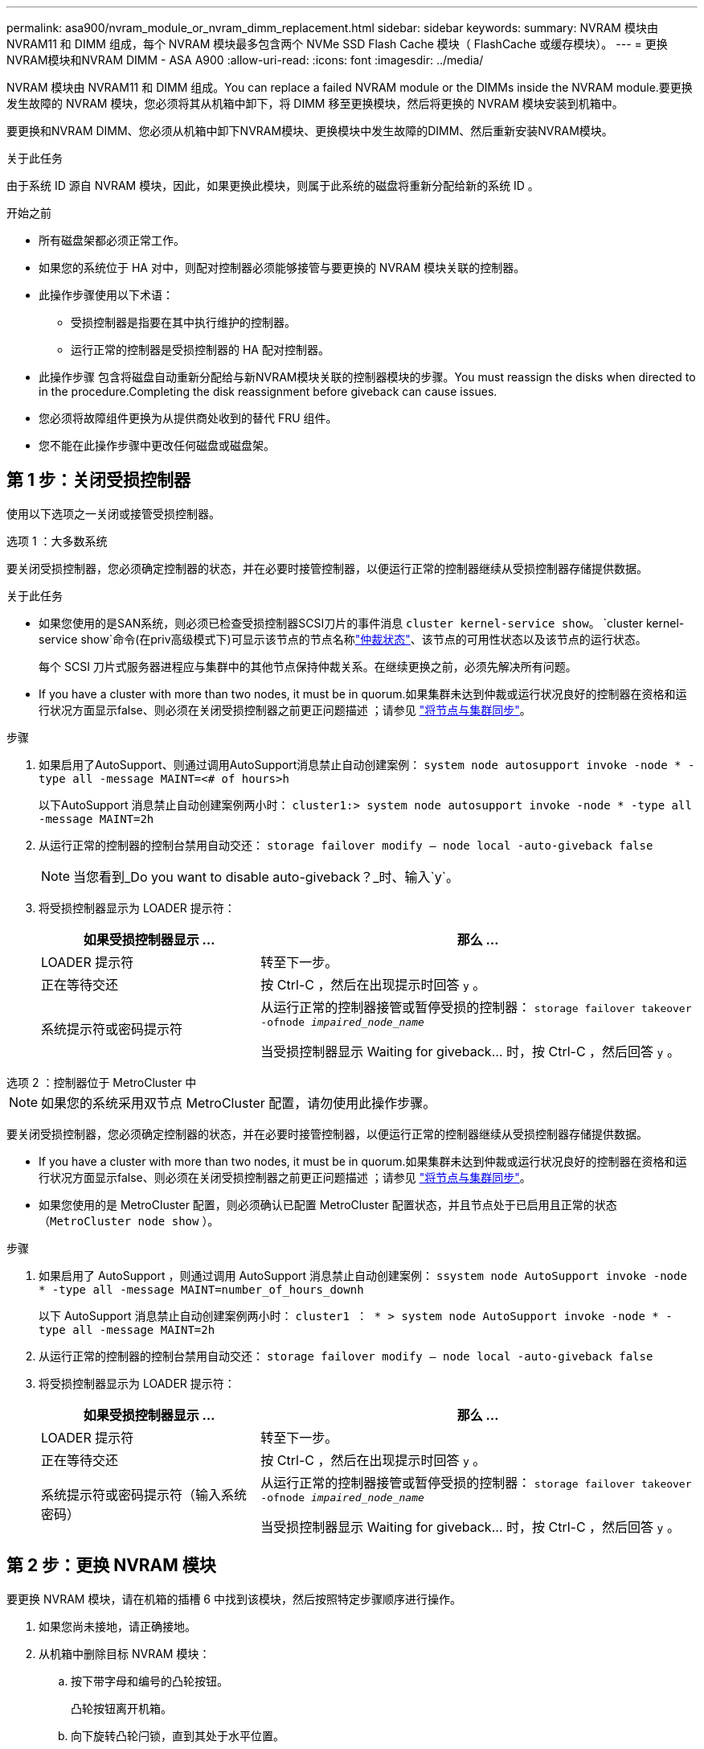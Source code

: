 ---
permalink: asa900/nvram_module_or_nvram_dimm_replacement.html 
sidebar: sidebar 
keywords:  
summary: NVRAM 模块由 NVRAM11 和 DIMM 组成，每个 NVRAM 模块最多包含两个 NVMe SSD Flash Cache 模块（ FlashCache 或缓存模块）。 
---
= 更换NVRAM模块和NVRAM DIMM - ASA A900
:allow-uri-read: 
:icons: font
:imagesdir: ../media/


[role="lead"]
NVRAM 模块由 NVRAM11 和 DIMM 组成。You can replace a failed NVRAM module or the DIMMs inside the NVRAM module.要更换发生故障的 NVRAM 模块，您必须将其从机箱中卸下，将 DIMM 移至更换模块，然后将更换的 NVRAM 模块安装到机箱中。

要更换和NVRAM DIMM、您必须从机箱中卸下NVRAM模块、更换模块中发生故障的DIMM、然后重新安装NVRAM模块。

.关于此任务
由于系统 ID 源自 NVRAM 模块，因此，如果更换此模块，则属于此系统的磁盘将重新分配给新的系统 ID 。

.开始之前
* 所有磁盘架都必须正常工作。
* 如果您的系统位于 HA 对中，则配对控制器必须能够接管与要更换的 NVRAM 模块关联的控制器。
* 此操作步骤使用以下术语：
+
** 受损控制器是指要在其中执行维护的控制器。
** 运行正常的控制器是受损控制器的 HA 配对控制器。


* 此操作步骤 包含将磁盘自动重新分配给与新NVRAM模块关联的控制器模块的步骤。You must reassign the disks when directed to in the procedure.Completing the disk reassignment before giveback can cause issues.
* 您必须将故障组件更换为从提供商处收到的替代 FRU 组件。
* 您不能在此操作步骤中更改任何磁盘或磁盘架。




== 第 1 步：关闭受损控制器

使用以下选项之一关闭或接管受损控制器。

[role="tabbed-block"]
====
.选项 1 ：大多数系统
--
要关闭受损控制器，您必须确定控制器的状态，并在必要时接管控制器，以便运行正常的控制器继续从受损控制器存储提供数据。

.关于此任务
* 如果您使用的是SAN系统，则必须已检查受损控制器SCSI刀片的事件消息  `cluster kernel-service show`。 `cluster kernel-service show`命令(在priv高级模式下)可显示该节点的节点名称link:https://docs.netapp.com/us-en/ontap/system-admin/display-nodes-cluster-task.html["仲裁状态"]、该节点的可用性状态以及该节点的运行状态。
+
每个 SCSI 刀片式服务器进程应与集群中的其他节点保持仲裁关系。在继续更换之前，必须先解决所有问题。

* If you have a cluster with more than two nodes, it must be in quorum.如果集群未达到仲裁或运行状况良好的控制器在资格和运行状况方面显示false、则必须在关闭受损控制器之前更正问题描述 ；请参见 link:https://docs.netapp.com/us-en/ontap/system-admin/synchronize-node-cluster-task.html?q=Quorum["将节点与集群同步"^]。


.步骤
. 如果启用了AutoSupport、则通过调用AutoSupport消息禁止自动创建案例： `system node autosupport invoke -node * -type all -message MAINT=<# of hours>h`
+
以下AutoSupport 消息禁止自动创建案例两小时： `cluster1:> system node autosupport invoke -node * -type all -message MAINT=2h`

. 从运行正常的控制器的控制台禁用自动交还： `storage failover modify – node local -auto-giveback false`
+

NOTE: 当您看到_Do you want to disable auto-giveback？_时、输入`y`。

. 将受损控制器显示为 LOADER 提示符：
+
[cols="1,2"]
|===
| 如果受损控制器显示 ... | 那么 ... 


 a| 
LOADER 提示符
 a| 
转至下一步。



 a| 
正在等待交还
 a| 
按 Ctrl-C ，然后在出现提示时回答 `y` 。



 a| 
系统提示符或密码提示符
 a| 
从运行正常的控制器接管或暂停受损的控制器： `storage failover takeover -ofnode _impaired_node_name_`

当受损控制器显示 Waiting for giveback... 时，按 Ctrl-C ，然后回答 `y` 。

|===


--
.选项 2 ：控制器位于 MetroCluster 中
--

NOTE: 如果您的系统采用双节点 MetroCluster 配置，请勿使用此操作步骤。

要关闭受损控制器，您必须确定控制器的状态，并在必要时接管控制器，以便运行正常的控制器继续从受损控制器存储提供数据。

* If you have a cluster with more than two nodes, it must be in quorum.如果集群未达到仲裁或运行状况良好的控制器在资格和运行状况方面显示false、则必须在关闭受损控制器之前更正问题描述 ；请参见 link:https://docs.netapp.com/us-en/ontap/system-admin/synchronize-node-cluster-task.html?q=Quorum["将节点与集群同步"^]。
* 如果您使用的是 MetroCluster 配置，则必须确认已配置 MetroCluster 配置状态，并且节点处于已启用且正常的状态（`MetroCluster node show` ）。


.步骤
. 如果启用了 AutoSupport ，则通过调用 AutoSupport 消息禁止自动创建案例： `ssystem node AutoSupport invoke -node * -type all -message MAINT=number_of_hours_downh`
+
以下 AutoSupport 消息禁止自动创建案例两小时： `cluster1 ： * > system node AutoSupport invoke -node * -type all -message MAINT=2h`

. 从运行正常的控制器的控制台禁用自动交还： `storage failover modify – node local -auto-giveback false`
. 将受损控制器显示为 LOADER 提示符：
+
[cols="1,2"]
|===
| 如果受损控制器显示 ... | 那么 ... 


 a| 
LOADER 提示符
 a| 
转至下一步。



 a| 
正在等待交还
 a| 
按 Ctrl-C ，然后在出现提示时回答 `y` 。



 a| 
系统提示符或密码提示符（输入系统密码）
 a| 
从运行正常的控制器接管或暂停受损的控制器： `storage failover takeover -ofnode _impaired_node_name_`

当受损控制器显示 Waiting for giveback... 时，按 Ctrl-C ，然后回答 `y` 。

|===


--
====


== 第 2 步：更换 NVRAM 模块

要更换 NVRAM 模块，请在机箱的插槽 6 中找到该模块，然后按照特定步骤顺序进行操作。

. 如果您尚未接地，请正确接地。
. 从机箱中删除目标 NVRAM 模块：
+
.. 按下带字母和编号的凸轮按钮。
+
凸轮按钮离开机箱。

.. 向下旋转凸轮闩锁，直到其处于水平位置。
+
NVRAM 模块从机箱中分离并移出几英寸。

.. 拉动 NVRAM 模块侧面的拉片，将其从机箱中卸下。
+
.动画-更换NVRAM模块
video::6eb2d864-9d35-4a23-b6c2-adf9016b359f[panopto]
+
image::../media/drw_a900_move-remove_NVRAM_module.png[卸下NVRAM模块]



+
[cols="1,4"]
|===


 a| 
image:../media/icon_round_1.png["标注编号1"]
 a| 
凸轮闩锁有字母和编号



 a| 
image:../media/icon_round_2.png["标注编号2"]
 a| 
凸轮闩锁完全解锁

|===
. 将 NVRAM 模块放在一个稳定的表面上，向下按压 NVRAM 模块上的蓝色锁定按钮，然后在按住蓝色按钮的同时，将盖从 NVRAM 模块上滑出。
+
image::../media/drw_a900_remove_NVRAM_module_contents.png[删除NVRAM模块内容]

+
[cols="1,4"]
|===


 a| 
image:../media/icon_round_1.png["标注编号1"]
 a| 
盖板锁定按钮



 a| 
image:../media/icon_round_2.png["标注编号2"]
 a| 
DIMM 和 DIMM 弹出器卡舌

|===
. 从旧 NVRAM 模块中逐个卸下 DIMM ，然后将其安装到更换用的 NVRAM 模块中。
. 盖上模块上的盖板。
. 将更换用的 NVRAM 模块安装到机箱中：
+
.. 将模块与插槽 6 中机箱开口的边缘对齐。
.. 将模块轻轻滑入插槽、直到带字母和编号的凸轮闩锁开始与I/O凸轮销啮合、然后将凸轮闩锁一直向上推、以将模块锁定到位。






== 第 3 步：更换 NVRAM DIMM

要更换 NVRAM 模块中的 NVRAM DIMM ，您必须卸下 NVRAM 模块，打开该模块，然后更换目标 DIMM 。

. 如果您尚未接地，请正确接地。
. 从机箱中删除目标 NVRAM 模块：
+
.. 按下带字母和编号的凸轮按钮。
+
凸轮按钮离开机箱。

.. 向下旋转凸轮闩锁，直到其处于水平位置。
+
NVRAM 模块从机箱中分离并移出几英寸。

.. 拉动 NVRAM 模块侧面的拉片，将其从机箱中卸下。
+
.动画-更换NVRAM DIMM
video::0ae4e603-c22b-4930-8070-adf2000e38b5[panopto]
+
image::../media/drw_a900_move-remove_NVRAM_module.png[卸下NVRAM模块]



+
[cols="1,4"]
|===


 a| 
image:../media/icon_round_1.png["标注编号1"]
 a| 
凸轮闩锁有字母和编号



 a| 
image:../media/icon_round_2.png["标注编号2"]
 a| 
凸轮闩锁完全解锁

|===
. 将 NVRAM 模块放在一个稳定的表面上，向下按压 NVRAM 模块上的蓝色锁定按钮，然后在按住蓝色按钮的同时，将盖从 NVRAM 模块上滑出。
+
image::../media/drw_a900_remove_NVRAM_module_contents.png[删除NVRAM模块内容]

+
[cols="1,4"]
|===


 a| 
image:../media/icon_round_1.png["标注编号1"]
 a| 
盖板锁定按钮



 a| 
image:../media/icon_round_2.png["标注编号2"]
 a| 
DIMM 和 DIMM 弹出器卡舌

|===
. 找到 NVRAM 模块内部要更换的 DIMM ，然后按下 DIMM 锁定卡舌并将 DIMM 从插槽中提出来将其卸下。
. 安装更换用的 DIMM ，方法是将 DIMM 与插槽对齐，然后将 DIMM 轻轻推入插槽，直到锁定卡舌锁定到位。
. 盖上模块上的盖板。
. 将 NVRAM 模块安装到机箱中：
+
.. 将模块与插槽 6 中机箱开口的边缘对齐。
.. 将模块轻轻滑入插槽、直到带字母和编号的凸轮闩锁开始与I/O凸轮销啮合、然后将凸轮闩锁一直向上推、以将模块锁定到位。






== 第4步：重新启动控制器

更换 FRU 后，必须重新启动控制器模块。

. 要从加载程序提示符处启动 ONTAP ，请输入 `bye` 。




== 第 5 步：重新分配磁盘

您必须在启动替代控制器时确认系统 ID 更改，然后确认更改是否已实施。


CAUTION: 只有在更换NVRAM模块时才需要重新分配磁盘、而不适用于NVRAM DIMM更换。

.步骤
. 如果更换用的控制器处于维护模式(显示 `*>` 提示符)、退出维护模式并转到LOADER提示符： `halt`
. 在替代控制器上的LOADER提示符处、启动控制器、如果系统因系统ID不匹配而提示您覆盖系统ID、请输入y。
. 等待交还...控制器的控制台上会显示一条消息、其中包含更换模块、然后、在运行正常的控制器上、验证是否已自动分配新的配对系统ID： `storage failover show`
+
在命令输出中，您应看到一条消息，指出受损控制器上的系统 ID 已更改，其中显示了正确的旧 ID 和新 ID 。In the following example, node2 has undergone replacement and has a new system ID of 151759706.

+
[listing]
----
node1:> storage failover show
                                    Takeover
Node              Partner           Possible     State Description
------------      ------------      --------     -------------------------------------
node1             node2             false        System ID changed on partner (Old:
                                                  151759755, New: 151759706), In takeover
node2             node1             -            Waiting for giveback (HA mailboxes)
----
. 交还控制器：
+
.. 从运行正常的控制器中，交还更换的控制器的存储： `storage failover giveback -ofnode replacement_node_name`
+
更换用的控制器将收回其存储并完成启动。

+
如果由于系统 ID 不匹配而提示您覆盖系统 ID ，则应输入 `y` 。

+

NOTE: 如果交还被否决，您可以考虑覆盖此否决。

+
有关详细信息，请参见 https://docs.netapp.com/us-en/ontap/high-availability/ha_manual_giveback.html#if-giveback-is-interrupted["手动交还命令"^] 主题以覆盖否决。

.. 交还完成后，确认 HA 对运行状况良好且可以接管： `storage failover show`
+
`storage failover show` 命令的输出不应包含 System ID changed on partner 消息。



. 验证是否已正确分配磁盘： `storage disk show -ownership`
+
属于替代控制器的磁盘应显示新的系统 ID 。在以下示例中、node1拥有的磁盘现在显示新的系统ID 151759706：

+
[listing]
----
node1:> storage disk show -ownership

Disk  Aggregate Home  Owner  DR Home  Home ID    Owner ID  DR Home ID Reserver  Pool
----- ------    ----- ------ -------- -------    -------    -------  ---------  ---
1.0.0  aggr0_1  node1 node1  -        151759706  151759706  -       151759706 Pool0
1.0.1  aggr0_1  node1 node1           151759706  151759706  -       151759706 Pool0
.
.
.
----
. 如果系统采用 MetroCluster 配置，请监控控制器的状态： `MetroCluster node show`
+
在更换后， MetroCluster 配置需要几分钟才能恢复到正常状态，此时，每个控制器将显示已配置状态，并启用 DR 镜像并显示正常模式。The `metrocluster node show -fields node-systemid` command output displays the old system ID until the MetroCluster configuration returns to a normal state.

. 如果控制器采用 MetroCluster 配置，则根据 MetroCluster 状态，如果原始所有者是灾难站点上的控制器，请验证 DR 主 ID 字段是否显示磁盘的原始所有者。
+
如果同时满足以下条件，则必须执行此操作：

+
** MetroCluster 配置处于切换状态。
** 替代控制器是灾难站点上磁盘的当前所有者。
+
请参见 https://docs.netapp.com/us-en/ontap-metrocluster/manage/concept_understanding_mcc_data_protection_and_disaster_recovery.html#disk-ownership-changes-during-ha-takeover-and-metrocluster-switchover-in-a-four-node-metrocluster-configuration["在四节点 MetroCluster 配置中，磁盘所有权会在 HA 接管和 MetroCluster 切换期间发生更改"] 有关详细信息 ...



. 如果您的系统采用 MetroCluster 配置，请验证是否已配置每个控制器： `MetroCluster node show - fields configuration-state`
+
[listing]
----
node1_siteA::> metrocluster node show -fields configuration-state

dr-group-id            cluster node           configuration-state
-----------            ---------------------- -------------- -------------------
1 node1_siteA          node1mcc-001           configured
1 node1_siteA          node1mcc-002           configured
1 node1_siteB          node1mcc-003           configured
1 node1_siteB          node1mcc-004           configured

4 entries were displayed.
----
. 验证每个控制器是否存在所需的卷： `vol show -node node-name`
. 如果启用了存储加密、则必须还原功能。
. 如果您在重新启动时禁用了自动接管，请从运行正常的控制器启用它： `storage failover modify -node replacement-node-name -onreboot true`




== 第 6 步：将故障部件退回 NetApp

按照套件随附的 RMA 说明将故障部件退回 NetApp 。 https://mysupport.netapp.com/site/info/rma["部件退回和更换"]有关详细信息、请参见页面。
